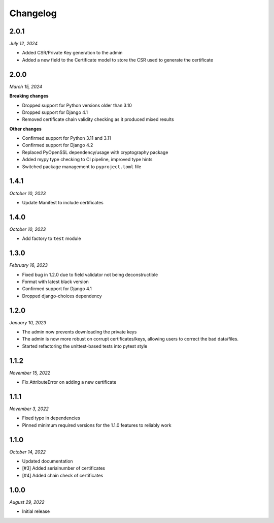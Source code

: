=========
Changelog
=========

2.0.1
=====

*July 12, 2024*

* Added CSR/Private Key generation to the admin
* Added a new field to the Certificate model to store the CSR used to generate the certificate

2.0.0
=====

*March 15, 2024*

**Breaking changes**

* Dropped support for Python versions older than 3.10
* Dropped support for Django 4.1
* Removed certificate chain validity checking as it produced mixed results

**Other changes**

* Confirmed support for Python 3.11 and 3.11
* Confirmed support for Django 4.2
* Replaced PyOpenSSL dependency/usage with cryptography package
* Added mypy type checking to CI pipeline, improved type hints
* Switched package management to ``pyproject.toml`` file

1.4.1
=====

*October 10, 2023*

* Update Manifest to include certificates

1.4.0
=====

*October 10, 2023*

* Add factory to ``test`` module

1.3.0
=====

*February 16, 2023*

* Fixed bug in 1.2.0 due to field validator not being deconstructible
* Format with latest black version
* Confirmed support for Django 4.1
* Dropped django-choices dependency

1.2.0
=====

*January 10, 2023*

* The admin now prevents downloading the private keys
* The admin is now more robust on corrupt certificates/keys, allowing users to correct
  the bad data/files.
* Started refactoring the unittest-based tests into pytest style

1.1.2
=====

*November 15, 2022*

* Fix AttributeError on adding a new certificate

1.1.1
=====

*November 3, 2022*

* Fixed typo in dependencies
* Pinned minimum required versions for the 1.1.0 features to reliably work

1.1.0
=====

*October 14, 2022*

* Updated documentation
* [#3] Added serialnumber of certificates
* [#4] Added chain check of certificates

1.0.0
=====

*August 29, 2022*

* Initial release
